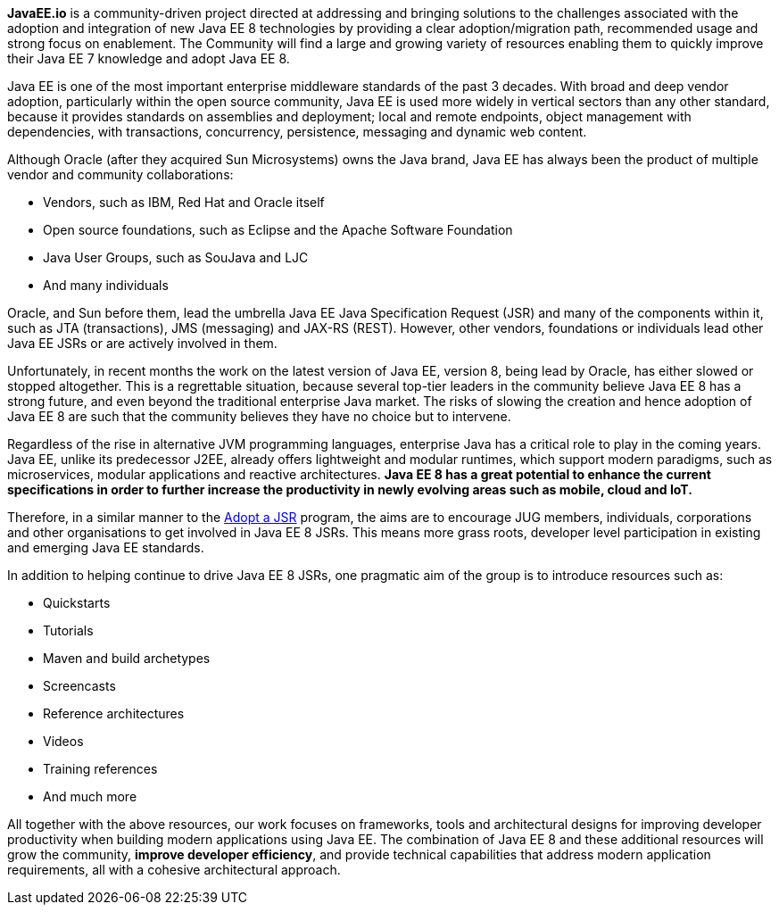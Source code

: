 [.lead]
**JavaEE.io** is a community-driven project directed at addressing and bringing solutions to the challenges associated with the adoption and integration of new Java EE 8 technologies by providing a clear adoption/migration path, recommended usage and strong focus on enablement. The Community will find a large and growing variety of resources enabling them to quickly improve their Java EE 7 knowledge and adopt Java EE 8.

Java EE is one of the most important enterprise middleware standards of the past 3 decades. With broad and deep vendor adoption, particularly within the open source community, Java EE is used more widely in vertical sectors than any other standard, because it provides standards on assemblies and deployment; local and remote endpoints, object management with dependencies, with transactions, concurrency, persistence, messaging and dynamic web content.

Although Oracle (after they acquired Sun Microsystems) owns the Java brand, Java EE has always been the product of multiple vendor and community collaborations:

- Vendors, such as IBM, Red Hat and Oracle itself
- Open source foundations, such as Eclipse and the Apache Software Foundation
- Java User Groups, such as SouJava and LJC
- And many individuals

Oracle, and Sun before them, lead the umbrella Java EE Java Specification Request (JSR) and many of the components within it, such as JTA (transactions), JMS (messaging) and JAX-RS (REST). However, other vendors, foundations or individuals lead other Java EE JSRs or are actively involved in them.

Unfortunately, in recent months the work on the latest version of Java EE, version 8, being lead by Oracle, has either slowed or stopped altogether. This is a regrettable situation, because several top-tier leaders in the community believe Java EE 8 has a strong future, and even beyond the traditional enterprise Java market. The risks of slowing the creation and hence adoption of Java EE 8 are such that the community believes they have no choice but to intervene.

Regardless of the rise in alternative JVM programming languages, enterprise Java has a critical role to play in the coming years. Java EE, unlike its predecessor J2EE, already offers lightweight and modular runtimes, which support modern paradigms, such as microservices, modular applications and reactive architectures. **Java EE 8 has a great potential to enhance the current specifications in order to further increase the productivity in newly evolving areas such as mobile, cloud and IoT.**

Therefore, in a similar manner to the http://www.adoptajsr.org[Adopt a JSR^] program, the aims are to encourage JUG members, individuals, corporations and other organisations to get involved in Java EE 8 JSRs. This means more grass roots, developer level participation in existing and emerging Java EE standards.

In addition to helping continue to drive Java EE 8 JSRs, one pragmatic aim of the group is to introduce resources such as:

- Quickstarts
- Tutorials
- Maven and build archetypes
- Screencasts
- Reference architectures
- Videos
- Training references
- And much more

All together with the above resources, our work focuses on frameworks, tools and architectural designs for improving developer productivity when building modern applications using Java EE. The combination of Java EE 8 and these additional resources will grow the community, **improve developer efficiency**, and provide technical capabilities that address modern application requirements, all with a cohesive architectural approach.
